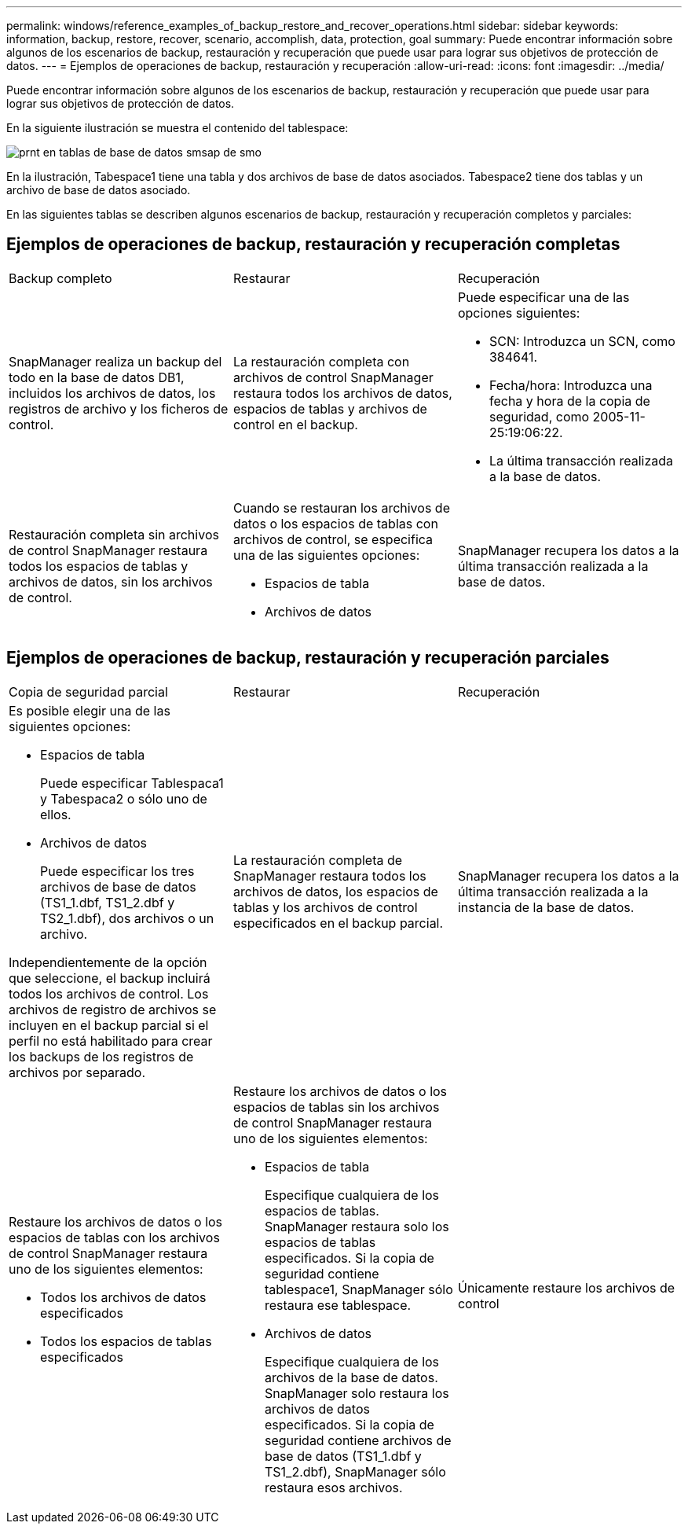 ---
permalink: windows/reference_examples_of_backup_restore_and_recover_operations.html 
sidebar: sidebar 
keywords: information, backup, restore, recover, scenario, accomplish, data, protection, goal 
summary: Puede encontrar información sobre algunos de los escenarios de backup, restauración y recuperación que puede usar para lograr sus objetivos de protección de datos. 
---
= Ejemplos de operaciones de backup, restauración y recuperación
:allow-uri-read: 
:icons: font
:imagesdir: ../media/


[role="lead"]
Puede encontrar información sobre algunos de los escenarios de backup, restauración y recuperación que puede usar para lograr sus objetivos de protección de datos.

En la siguiente ilustración se muestra el contenido del tablespace:

image::../media/prnt_en_drw_smo_smsap_db_tables.gif[prnt en tablas de base de datos smsap de smo]

En la ilustración, Tabespace1 tiene una tabla y dos archivos de base de datos asociados. Tabespace2 tiene dos tablas y un archivo de base de datos asociado.

En las siguientes tablas se describen algunos escenarios de backup, restauración y recuperación completos y parciales:



== Ejemplos de operaciones de backup, restauración y recuperación completas

|===


| Backup completo | Restaurar | Recuperación 


 a| 
SnapManager realiza un backup del todo en la base de datos DB1, incluidos los archivos de datos, los registros de archivo y los ficheros de control.
 a| 
La restauración completa con archivos de control SnapManager restaura todos los archivos de datos, espacios de tablas y archivos de control en el backup.
 a| 
Puede especificar una de las opciones siguientes:

* SCN: Introduzca un SCN, como 384641.
* Fecha/hora: Introduzca una fecha y hora de la copia de seguridad, como 2005-11-25:19:06:22.
* La última transacción realizada a la base de datos.




 a| 
Restauración completa sin archivos de control SnapManager restaura todos los espacios de tablas y archivos de datos, sin los archivos de control.
 a| 
Cuando se restauran los archivos de datos o los espacios de tablas con archivos de control, se especifica una de las siguientes opciones:

* Espacios de tabla
* Archivos de datos

 a| 
SnapManager recupera los datos a la última transacción realizada a la base de datos.

|===


== Ejemplos de operaciones de backup, restauración y recuperación parciales

|===


| Copia de seguridad parcial | Restaurar | Recuperación 


 a| 
Es posible elegir una de las siguientes opciones:

* Espacios de tabla
+
Puede especificar Tablespaca1 y Tabespaca2 o sólo uno de ellos.

* Archivos de datos
+
Puede especificar los tres archivos de base de datos (TS1_1.dbf, TS1_2.dbf y TS2_1.dbf), dos archivos o un archivo.



Independientemente de la opción que seleccione, el backup incluirá todos los archivos de control. Los archivos de registro de archivos se incluyen en el backup parcial si el perfil no está habilitado para crear los backups de los registros de archivos por separado.
 a| 
La restauración completa de SnapManager restaura todos los archivos de datos, los espacios de tablas y los archivos de control especificados en el backup parcial.
 a| 
SnapManager recupera los datos a la última transacción realizada a la instancia de la base de datos.



 a| 
Restaure los archivos de datos o los espacios de tablas con los archivos de control SnapManager restaura uno de los siguientes elementos:

* Todos los archivos de datos especificados
* Todos los espacios de tablas especificados

 a| 
Restaure los archivos de datos o los espacios de tablas sin los archivos de control SnapManager restaura uno de los siguientes elementos:

* Espacios de tabla
+
Especifique cualquiera de los espacios de tablas. SnapManager restaura solo los espacios de tablas especificados. Si la copia de seguridad contiene tablespace1, SnapManager sólo restaura ese tablespace.

* Archivos de datos
+
Especifique cualquiera de los archivos de la base de datos. SnapManager solo restaura los archivos de datos especificados. Si la copia de seguridad contiene archivos de base de datos (TS1_1.dbf y TS1_2.dbf), SnapManager sólo restaura esos archivos.


 a| 
Únicamente restaure los archivos de control

|===